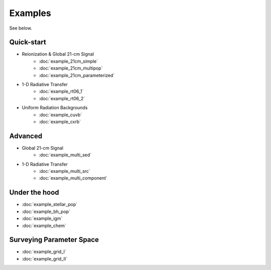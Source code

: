 Examples
========
See below.

Quick-start
------------
    
* Reionization & Global 21-cm Signal
    * :doc:`example_21cm_simple`
    * :doc:`example_21cm_multipop`
    * :doc:`example_21cm_parameterized`
    
* 1-D Radiative Transfer    
    * :doc:`example_rt06_1`
    * :doc:`example_rt06_2`
    
* Uniform Radiation Backgrounds
    * :doc:`example_cuvb`
    * :doc:`example_cxrb`

Advanced
--------

* Global 21-cm Signal
    * :doc:`example_multi_sed`

* 1-D Radiative Transfer    
    * :doc:`example_multi_src`
    * :doc:`example_multi_component`

Under the hood
--------------
* :doc:`example_stellar_pop`
* :doc:`example_bh_pop` 
* :doc:`example_igm`
* :doc:`example_chem`
 
Surveying Parameter Space
-------------------------
* :doc:`example_grid_I`
* :doc:`example_grid_II`


